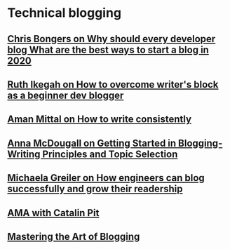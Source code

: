 * Technical blogging
  
** [[file:Chris Bongers on Why should every developer blog What are the best ways to start a blog in 2020.org][Chris Bongers on Why should every developer blog What are the best ways to start a blog in 2020]]
** [[file:Ruth Ikegah on How to overcome writer’s block as a beginner dev blogger.org][Ruth Ikegah on How to overcome writer's block as a beginner dev blogger]]
** [[file:Aman Mittal on How to write consistently.org][Aman Mittal on How to write consistently]]
** [[file:Anna McDougall on Getting Started in Blogging-Writing Principles and Topic Selection.org][Anna McDougall on Getting Started in Blogging-Writing Principles and Topic Selection]]
** [[file:Michaela Greiler on How engineers can blog successfully and grow their readership.org][Michaela Greiler on How engineers can blog successfully and grow their readership]]
** [[file:AMA with Catalin Pit.org][AMA with Catalin Pit]]
** [[file:Mastering the Art of Blogging/Mastering the Art of Blogging.org][Mastering the Art of Blogging]]

